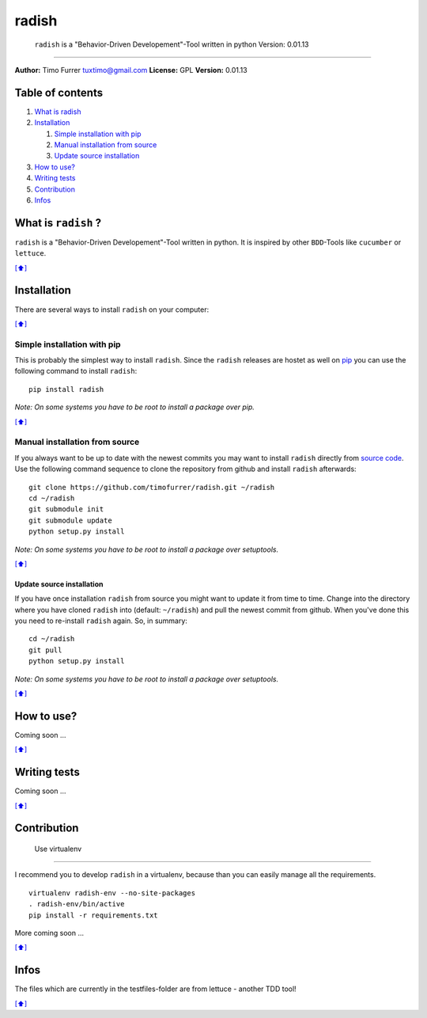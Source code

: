 radish
======

    ``radish`` is a "Behavior-Driven Developement"-Tool written in
    python Version: 0.01.13

--------------

**Author:** Timo Furrer tuxtimo@gmail.com **License:** GPL **Version:**
0.01.13

Table of contents
-----------------

1. `What is radish <#whatis>`_
2. `Installation <#installation>`_

   1. `Simple installation with pip <#installation_pip>`_
   2. `Manual installation from source <#installation_source>`_
   3. `Update source installation <#installation_update>`_

3. `How to use? <#usage>`_
4. `Writing tests <#write_tests>`_
5. `Contribution <#contribution>`_
6. `Infos <#infos>`_

What is ``radish`` ?
--------------------

``radish`` is a "Behavior-Driven Developement"-Tool written in python.
It is inspired by other ``BDD``-Tools like ``cucumber`` or ``lettuce``.

`[⬆] <#TOC>`_

Installation
------------

There are several ways to install ``radish`` on your computer:

`[⬆] <#TOC>`_

Simple installation with pip
~~~~~~~~~~~~~~~~~~~~~~~~~~~~

This is probably the simplest way to install ``radish``. Since the
``radish`` releases are hostet as well on
`pip <https://pypi.python.org/pypi/pip>`_ you can use the following
command to install ``radish``:

::

    pip install radish

*Note: On some systems you have to be root to install a package over
pip.*

`[⬆] <#TOC>`_

Manual installation from source
~~~~~~~~~~~~~~~~~~~~~~~~~~~~~~~

If you always want to be up to date with the newest commits you may want
to install ``radish`` directly from `source
code <https://github.com/timofurrer/radish>`_. Use the following command
sequence to clone the repository from github and install ``radish``
afterwards:

::

    git clone https://github.com/timofurrer/radish.git ~/radish
    cd ~/radish
    git submodule init
    git submodule update
    python setup.py install

*Note: On some systems you have to be root to install a package over
setuptools.*

`[⬆] <#TOC>`_

Update source installation
^^^^^^^^^^^^^^^^^^^^^^^^^^

If you have once installation ``radish`` from source you might want to
update it from time to time. Change into the directory where you have
cloned ``radish`` into (default: ``~/radish``) and pull the newest
commit from github. When you've done this you need to re-install
``radish`` again. So, in summary:

::

    cd ~/radish
    git pull
    python setup.py install

*Note: On some systems you have to be root to install a package over
setuptools.*

`[⬆] <#TOC>`_

How to use?
-----------

Coming soon ...

`[⬆] <#TOC>`_

Writing tests
-------------

Coming soon ...

`[⬆] <#TOC>`_

Contribution
------------

 Use virtualenv
~~~~~~~~~~~~~~~

I recommend you to develop ``radish`` in a virtualenv, because than you
can easily manage all the requirements.

::

    virtualenv radish-env --no-site-packages
    . radish-env/bin/active
    pip install -r requirements.txt

More coming soon ...

`[⬆] <#TOC>`_

Infos
-----

The files which are currently in the testfiles-folder are from lettuce -
another TDD tool!

`[⬆] <#TOC>`_

